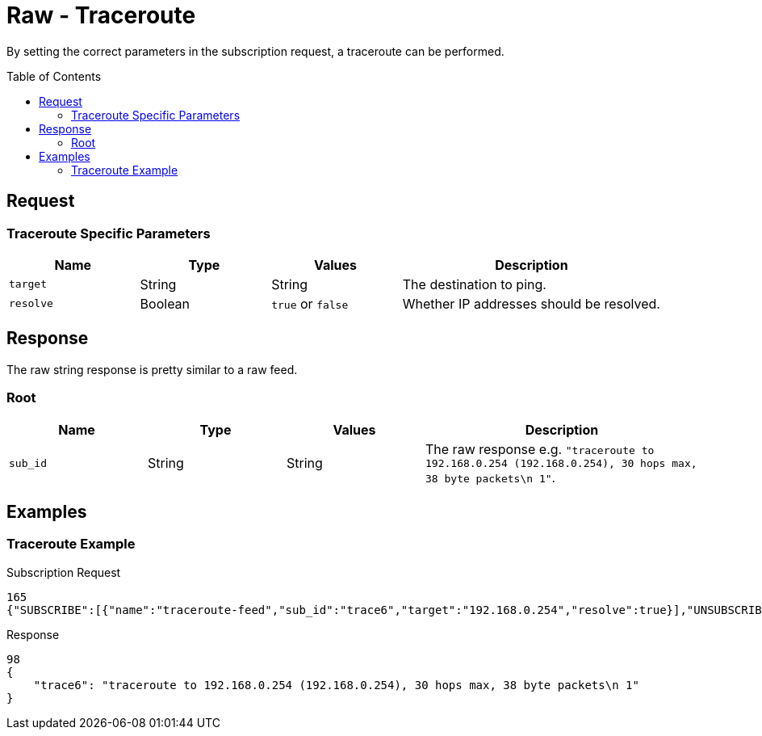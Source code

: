 = Raw - Traceroute
:toc: preamble

By setting the correct parameters in the subscription request, a traceroute can be performed.

== Request

=== Traceroute Specific Parameters

[cols="1,1,1,2", options="header"] 
|===
|Name
|Type
|Values
|Description

|`target`
|String
|String
|The destination to ping.

|`resolve`
|Boolean
|`true` or `false`
|Whether IP addresses should be resolved.
|===

== Response

The raw string response is pretty similar to a raw feed.

=== Root

[cols="1,1,1,2", options="header"] 
|===
|Name
|Type
|Values
|Description

|`sub_id`
|String
|String
|The raw response e.g. `"traceroute to 192.168.0.254 (192.168.0.254), 30 hops max, 38 byte packets\n 1"`.
|===

== Examples

=== Traceroute Example

.Subscription Request
[source,json]
----
165
{"SUBSCRIBE":[{"name":"traceroute-feed","sub_id":"trace6","target":"192.168.0.254","resolve":true}],"UNSUBSCRIBE":[],"SESSION_ID":"9a00126c5bf04e29835f7c13fe5ab155"}
----

.Response
[source,json]
----
98
{
    "trace6": "traceroute to 192.168.0.254 (192.168.0.254), 30 hops max, 38 byte packets\n 1"
}
----